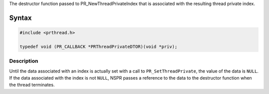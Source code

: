 The destructor function passed to PR_NewThreadPrivateIndex that is
associated with the resulting thread private index.

.. _Syntax:

Syntax
------

.. code:: eval

   #include <prthread.h>

   typedef void (PR_CALLBACK *PRThreadPrivateDTOR)(void *priv);

.. _Description:

Description
~~~~~~~~~~~

Until the data associated with an index is actually set with a call to
``PR_SetThreadPrivate``, the value of the data is ``NULL``. If the data
associated with the index is not ``NULL``, NSPR passes a reference to
the data to the destructor function when the thread terminates.

